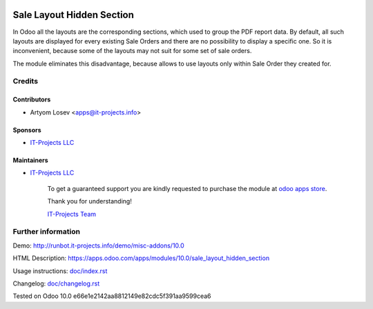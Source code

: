 .. image:: https://img.shields.io/badge/license-MIT-blue.svg
   :target: https://opensource.org/licenses/MIT
   :alt: License: MIT

============================
 Sale Layout Hidden Section
============================

In Odoo all the layouts are the corresponding sections, which used to group the PDF report data. By default, all such layouts are displayed for every existing Sale Orders and there are no possibility to display a specific one. So it is inconvenient, because some of the layouts may not suit for some set of sale orders. 

The module eliminates this disadvantage, because allows to use layouts only within Sale Order they created for.

Credits
=======

Contributors
------------
* Artyom Losev <apps@it-projects.info>

Sponsors
--------
* `IT-Projects LLC <https://it-projects.info>`__

Maintainers
-----------
* `IT-Projects LLC <https://it-projects.info>`__

      To get a guaranteed support you are kindly requested to purchase the module at `odoo apps store <https://apps.odoo.com/apps/modules/10.0/sale_layout_hidden_section/>`__.

      Thank you for understanding!

      `IT-Projects Team <https://www.it-projects.info/team>`__

Further information
===================

Demo: http://runbot.it-projects.info/demo/misc-addons/10.0

HTML Description: https://apps.odoo.com/apps/modules/10.0/sale_layout_hidden_section

Usage instructions: `<doc/index.rst>`_

Changelog: `<doc/changelog.rst>`_

Tested on Odoo 10.0 e66e1e2142aa8812149e82cdc5f391aa9599cea6
